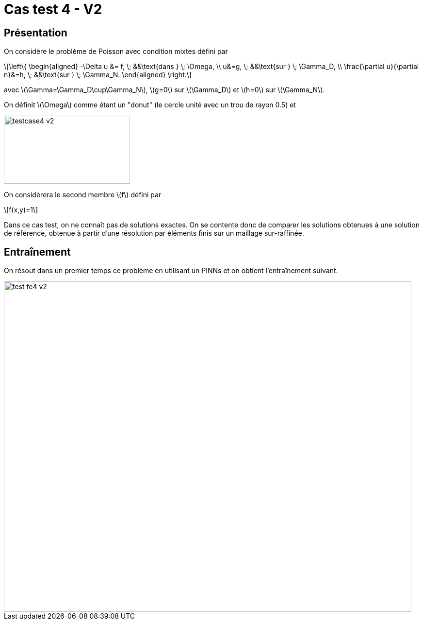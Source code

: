 :stem: latexmath
# Cas test 4 - V2
:training_dir: training/

## Présentation

On considère le problème de Poisson avec condition mixtes défini par

[stem]
++++
\left\{
\begin{aligned}
-\Delta u &= f, \; &&\text{dans } \; \Omega, \\
u&=g, \; &&\text{sur } \; \Gamma_D, \\
\frac{\partial u}{\partial n}&=h, \; &&\text{sur } \; \Gamma_N.
\end{aligned}
\right.
++++

avec stem:[\Gamma=\Gamma_D\cup\Gamma_N], stem:[g=0] sur stem:[\Gamma_D] et stem:[h=0] sur stem:[\Gamma_N].

On définit stem:[\Omega] comme étant un "donut" (le cercle unité avec un trou de rayon 0.5) et

image::bc/testcase4_v2.png[width=260.0,height=140.0]

On considèrera le second membre stem:[f] défini par
[stem]
++++
f(x,y)=1
++++

Dans ce cas test, on ne connaît pas de solutions exactes. On se contente donc de comparer les solutions obtenues à une solution de référence, obtenue à partir d'une résolution par éléments finis sur un maillage sur-raffinée.

## Entraînement

On résout dans un premier temps ce problème en utilisant un PINNs et on obtient l'entraînement suivant.

image::{training_dir}test_fe4_v2.png[width=840.0,height=680.0]